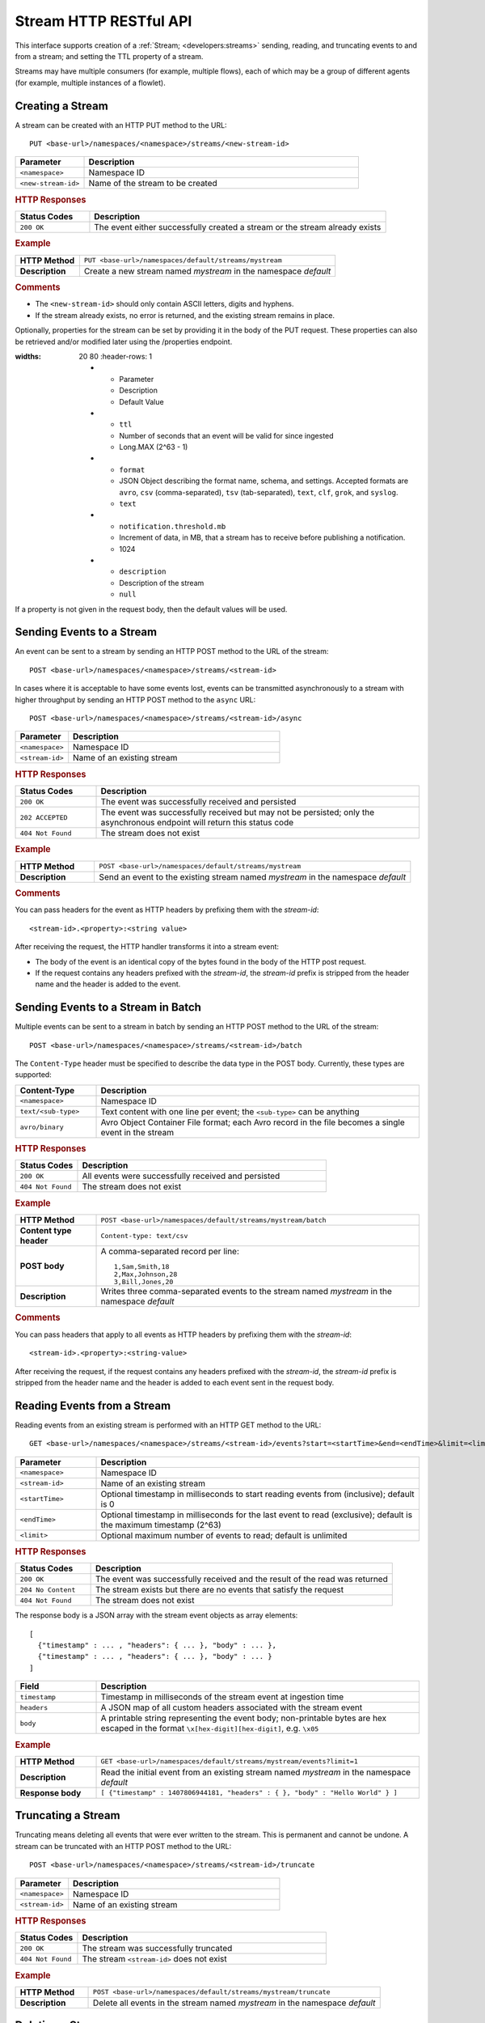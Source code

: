 .. meta::
    :author: Cask Data, Inc.
    :description: HTTP RESTful Interface to the Cask Data Application Platform
    :copyright: Copyright © 2014-2015 Cask Data, Inc.

.. _http-restful-api-stream:

=======================
Stream HTTP RESTful API
=======================

.. highlight:: console

This interface supports creation of a :ref:`Stream; <developers:streams>` sending, reading, and truncating events to
and from a stream; and setting the TTL property of a stream.

Streams may have multiple consumers (for example, multiple flows), each of which may be a
group of different agents (for example, multiple instances of a flowlet).


Creating a Stream
-----------------
A stream can be created with an HTTP PUT method to the URL::

  PUT <base-url>/namespaces/<namespace>/streams/<new-stream-id>

.. list-table::
   :widths: 20 80
   :header-rows: 1

   * - Parameter
     - Description
   * - ``<namespace>``
     - Namespace ID
   * - ``<new-stream-id>``
     - Name of the stream to be created

.. rubric:: HTTP Responses
.. list-table::
   :widths: 20 80
   :header-rows: 1

   * - Status Codes
     - Description
   * - ``200 OK``
     - The event either successfully created a stream or the stream already exists

.. rubric:: Example
.. list-table::
   :widths: 20 80
   :stub-columns: 1

   * - HTTP Method
     - ``PUT <base-url>/namespaces/default/streams/mystream``
   * - Description
     - Create a new stream named *mystream* in the namespace *default* 

.. rubric:: Comments

- The ``<new-stream-id>`` should only contain ASCII letters, digits and hyphens.
- If the stream already exists, no error is returned, and the existing stream remains in place.

Optionally, properties for the stream can be set by providing it in the body of the PUT request. These properties can
also be retrieved and/or modified later using the /properties endpoint.

.. list-table::
:widths: 20 80
   :header-rows: 1

   * - Parameter
     - Description
     - Default Value
   * - ``ttl``
     - Number of seconds that an event will be valid for since ingested
     - Long.MAX (2^63 - 1)
   * - ``format``
     - JSON Object describing the format name, schema, and settings. Accepted formats are
       ``avro``, ``csv`` (comma-separated), ``tsv`` (tab-separated), ``text``, ``clf``,
       ``grok``, and ``syslog``.
     - ``text``
   * - ``notification.threshold.mb``
     - Increment of data, in MB, that a stream has to receive before
       publishing a notification.
     - 1024
   * - ``description``
     - Description of the stream
     - ``null``

If a property is not given in the request body, then the default values will be used.

Sending Events to a Stream
--------------------------
An event can be sent to a stream by sending an HTTP POST method to the URL of the stream::

  POST <base-url>/namespaces/<namespace>/streams/<stream-id>

In cases where it is acceptable to have some events lost, events can be transmitted
asynchronously to a stream with higher throughput by sending an HTTP POST method to the
``async`` URL::

  POST <base-url>/namespaces/<namespace>/streams/<stream-id>/async

.. list-table::
   :widths: 20 80
   :header-rows: 1

   * - Parameter
     - Description
   * - ``<namespace>``
     - Namespace ID
   * - ``<stream-id>``
     - Name of an existing stream

.. rubric:: HTTP Responses
.. list-table::
   :widths: 20 80
   :header-rows: 1

   * - Status Codes
     - Description
   * - ``200 OK``
     - The event was successfully received and persisted
   * - ``202 ACCEPTED``
     - The event was successfully received but may not be persisted; only the asynchronous endpoint will return this status code
   * - ``404 Not Found``
     - The stream does not exist


.. rubric:: Example
.. list-table::
   :widths: 20 80
   :stub-columns: 1

   * - HTTP Method
     - ``POST <base-url>/namespaces/default/streams/mystream``
   * - Description
     - Send an event to the existing stream named *mystream* in the namespace *default*

.. rubric:: Comments

You can pass headers for the event as HTTP headers by prefixing them with the *stream-id*::

  <stream-id>.<property>:<string value>

After receiving the request, the HTTP handler transforms it into a stream event:

- The body of the event is an identical copy of the bytes found in the body of the HTTP post request.
- If the request contains any headers prefixed with the *stream-id*,
  the *stream-id* prefix is stripped from the header name and
  the header is added to the event.

Sending Events to a Stream in Batch
-----------------------------------
Multiple events can be sent to a stream in batch by sending an HTTP POST method to the URL of the stream::

  POST <base-url>/namespaces/<namespace>/streams/<stream-id>/batch

The ``Content-Type`` header must be specified to describe the data type in the POST body. Currently, these
types are supported:

.. list-table::
   :widths: 20 80
   :header-rows: 1

   * - Content-Type
     - Description
   * - ``<namespace>``
     - Namespace ID
   * - ``text/<sub-type>``
     - Text content with one line per event; the ``<sub-type>`` can be anything
   * - ``avro/binary``
     - Avro Object Container File format; each Avro record in the file becomes a single event in the stream

.. rubric:: HTTP Responses
.. list-table::
   :widths: 20 80
   :header-rows: 1

   * - Status Codes
     - Description
   * - ``200 OK``
     - All events were successfully received and persisted
   * - ``404 Not Found``
     - The stream does not exist

.. rubric:: Example
.. list-table::
   :widths: 20 80
   :stub-columns: 1

   * - HTTP Method
     - ``POST <base-url>/namespaces/default/streams/mystream/batch``
   * - Content type header
     - ``Content-type: text/csv``
   * - POST body
     - A comma-separated record per line::
     
        1,Sam,Smith,18
        2,Max,Johnson,28
        3,Bill,Jones,20
        
   * - Description
     - Writes three comma-separated events to the stream named *mystream* in the namespace *default*

.. rubric:: Comments

You can pass headers that apply to all events as HTTP headers by prefixing them with the *stream-id*::

  <stream-id>.<property>:<string-value>

After receiving the request, if the request contains any headers prefixed with the *stream-id*,
the *stream-id* prefix is stripped from the header name and the header is added to each event sent
in the request body.

Reading Events from a Stream
----------------------------
Reading events from an existing stream is performed with an HTTP GET method to the URL::

  GET <base-url>/namespaces/<namespace>/streams/<stream-id>/events?start=<startTime>&end=<endTime>&limit=<limit>

.. list-table::
   :widths: 20 80
   :header-rows: 1

   * - Parameter
     - Description
   * - ``<namespace>``
     - Namespace ID
   * - ``<stream-id>``
     - Name of an existing stream
   * - ``<startTime>``
     - Optional timestamp in milliseconds to start reading events from (inclusive); default is 0
   * - ``<endTime>``
     - Optional timestamp in milliseconds for the last event to read (exclusive); default is the maximum timestamp (2^63)
   * - ``<limit>``
     - Optional maximum number of events to read; default is unlimited

.. rubric:: HTTP Responses
.. list-table::
   :widths: 20 80
   :header-rows: 1

   * - Status Codes
     - Description
   * - ``200 OK``
     - The event was successfully received and the result of the read was returned
   * - ``204 No Content``
     - The stream exists but there are no events that satisfy the request
   * - ``404 Not Found``
     - The stream does not exist

The response body is a JSON array with the stream event objects as array elements::

   [ 
     {"timestamp" : ... , "headers": { ... }, "body" : ... }, 
     {"timestamp" : ... , "headers": { ... }, "body" : ... } 
   ]

.. list-table::
   :widths: 20 80
   :header-rows: 1

   * - Field
     - Description
   * - ``timestamp``
     - Timestamp in milliseconds of the stream event at ingestion time
   * - ``headers``
     - A JSON map of all custom headers associated with the stream event
   * - ``body``
     - A printable string representing the event body; non-printable bytes are hex escaped in the format ``\x[hex-digit][hex-digit]``, e.g. ``\x05``

.. rubric:: Example
.. list-table::
   :widths: 20 80
   :stub-columns: 1

   * - HTTP Method
     - ``GET <base-url>/namespaces/default/streams/mystream/events?limit=1``
   * - Description
     - Read the initial event from an existing stream named *mystream* in the namespace *default*
   * - Response body
     - ``[ {"timestamp" : 1407806944181, "headers" : { }, "body" : "Hello World" } ]``

Truncating a Stream
-------------------
Truncating means deleting all events that were ever written to the stream.
This is permanent and cannot be undone.
A stream can be truncated with an HTTP POST method to the URL::

  POST <base-url>/namespaces/<namespace>/streams/<stream-id>/truncate

.. list-table::
   :widths: 20 80
   :header-rows: 1

   * - Parameter
     - Description
   * - ``<namespace>``
     - Namespace ID
   * - ``<stream-id>``
     - Name of an existing stream

.. rubric:: HTTP Responses
.. list-table::
   :widths: 20 80
   :header-rows: 1

   * - Status Codes
     - Description
   * - ``200 OK``
     - The stream was successfully truncated
   * - ``404 Not Found``
     - The stream ``<stream-id>`` does not exist

.. rubric:: Example
.. list-table::
   :widths: 20 80
   :stub-columns: 1

   * - HTTP Method
     - ``POST <base-url>/namespaces/default/streams/mystream/truncate``
   * - Description
     - Delete all events in the stream named *mystream* in the namespace *default*

Deleting a Stream
-----------------
Deleting a stream means both deleting all events that were ever written to the stream and
the stream endpoint itself. This is permanent and cannot be undone. If another stream is
created with the same name, it will not return any of the previous stream's events.

A stream can be deleted with an HTTP DELETE method to the URL::

  DELETE <base-url>/namespaces/<namespace>/streams/<stream-id>

.. list-table::
   :widths: 20 80
   :header-rows: 1

   * - Parameter
     - Description
   * - ``<namespace>``
     - Namespace ID
   * - ``<stream-id>``
     - Name of an existing stream

.. rubric:: HTTP Responses
.. list-table::
   :widths: 20 80
   :header-rows: 1

   * - Status Codes
     - Description
   * - ``200 OK``
     - The stream was successfully deleted
   * - ``404 Not Found``
     - The stream ``<stream-id>`` does not exist

.. rubric:: Example
.. list-table::
   :widths: 20 80
   :stub-columns: 1

   * - HTTP Method
     - ``DELETE <base-url>/namespaces/default/streams/mystream``
   * - Description
     - Deletes the stream named *mystream* in the namespace *default* and all events in
       the stream

.. _http-restful-api-stream-setting-properties:

Getting and Setting Stream Properties
-------------------------------------
There are a number of stream properties that can be retrieved and specified.

The **Time-To-Live** (TTL, specified in seconds) property governs how long an event is valid for consumption since 
it was written to the stream.
The default TTL for all streams is infinite, meaning that events will never expire.

The **format** property defines how stream event bodies should be read for data exploration.
Different formats support different types of schemas. Schemas are used to determine
the table schema used for running ad-hoc SQL-like queries on the stream.
See :ref:`stream-exploration` for more information about formats and schemas.

The **notification threshold** defines the increment of data that a stream has to receive before
publishing a notification.

The **description** of the stream.

.. rubric:: Getting Stream Properties

Stream properties can be retrieved with an HTTP PUT method to the URL::

  GET <base-url>/namespaces/<namespace>/streams/<stream-id>

.. list-table::
   :widths: 20 80
   :header-rows: 1

   * - Parameter
     - Description
   * - ``<namespace>``
     - Namespace ID
   * - ``<stream-id>``
     - Name of an existing stream

.. rubric:: Example
.. list-table::
   :widths: 20 80
   :stub-columns: 1

   * - HTTP Method
     - ``GET <base-url>/namespaces/default/streams/who``
       ::

         { 
           "ttl" : 9223372036854775,
           "format": {
             "name": "text",
             "schema": {
               "type": "record",
               "name": "stringBody",
               "fields": [
                 { "name": "body", "type": "string" }
               ]
             },
             "settings": {}
           },
           "notification.threshold.mb" : 1024,
           "description" : "Web access logs"
         }
     
   * - Description
     - Retrieves the properties of the ``who`` stream of the :ref:`HelloWorld example <examples-hello-world>`. 

.. rubric:: Setting Stream Properties

Stream properties can be changed with an HTTP PUT method to the URL::

  PUT <base-url>/namespaces/<namespace>/streams/<stream-id>/properties

.. list-table::
   :widths: 20 80
   :header-rows: 1

   * - Parameter
     - Description
   * - ``<namespace>``
     - Namespace ID
   * - ``<stream-id>``
     - Name of an existing stream

New properties are passed in the JSON request body.

.. list-table::
   :widths: 20 80
   :header-rows: 1

   * - Parameter
     - Description
   * - ``ttl``
     - Number of seconds that an event will be valid for since ingested
   * - ``format``
     - JSON Object describing the format name, schema, and settings. Accepted formats are
       ``avro``, ``csv`` (comma-separated), ``tsv`` (tab-separated), ``text``, ``clf``, 
       ``grok``, and ``syslog``.
   * - ``notification.threshold.mb``
     - Increment of data, in MB, that a stream has to receive before
       publishing a notification.
   * - ``description``
     - Description of the stream

If a property is not given in the request body, no change will be made to the value.
For example, setting format but not TTL will preserve the current value for TTL.
Changing the schema attached to a stream will drop the Hive table associated with
the stream and re-create it with the new schema.

.. rubric:: HTTP Responses
.. list-table::
   :widths: 20 80
   :header-rows: 1

   * - Status Codes
     - Description
   * - ``200 OK``
     - Stream properties were changed successfully
   * - ``400 Bad Request``
     - The TTL value is not a non-negative integer, the format was not known,
       the schema was malformed, or the schema is not supported by the format
   * - ``404 Not Found``
     - The stream does not exist

.. rubric:: Example
.. list-table::
   :widths: 20 80
   :stub-columns: 1

   * - HTTP Method
     - ``PUT <base-url>/namespaces/default/streams/mystream/properties``
       ::

         { 
           "ttl" : 86400,
           "format": {
             "name": "csv",
             "schema": {
               "type": "record",
               "name": "event",
               "fields": [
                 { "name": "f1", "type": "string" },
                 { "name": "f2", "type": "int" },
                 { "name": "f3", "type": "double" }
               ]
             },
             "settings": { "delimiter": " " }
           },
           "notification.threshold.mb" : 1000
         }
     
   * - Description
     - Change the TTL property of the stream named *mystream* in the namespace *default* to 1 day,
       and the format to CSV (comma separated values) with a three field schema
       that uses a space delimiter instead of a comma delimiter. 

Streams used by an Application
------------------------------

You can retrieve a list of streams used by an application by issuing a HTTP GET request to the URL::

  GET <base-url>/namespaces/<namespace>/apps/<app-id>/streams

.. list-table::
   :widths: 20 80
   :header-rows: 1

   * - Parameter
     - Description
   * - ``<namespace>``
     - Namespace ID
   * - ``<app-id>``
     - Application ID

.. rubric:: HTTP Responses
.. list-table::
   :widths: 20 80
   :header-rows: 1

   * - Status Codes
     - Description
   * - ``200 OK``
     - Request was successful

Streams used by a Program
-------------------------

You can retrieve a list of streams used by a program by issuing a HTTP GET request to the URL::

  GET <base-url>/namespaces/<namespace>/apps/<app-id>/<program-type>/<program-id>/streams 

.. list-table::
   :widths: 20 80
   :header-rows: 1

   * - Parameter
     - Description
   * - ``<namespace>``
     - Namespace ID
   * - ``<app-id>``
     - Application ID
   * - ``<program-type>``
     - Program type, one of ``flows``, ``mapreduce``, ``services``, ``spark``, or ``workflows``
   * - ``<program-id>``
     - Program ID

.. rubric:: HTTP Responses
.. list-table::
   :widths: 20 80
   :header-rows: 1

   * - Status Codes
     - Description
   * - ``200 OK``
     - Request was successful

Programs using a Stream 
-----------------------

You can retrieve a list of programs that are using a stream by issuing a HTTP GET request to the URL::

  GET <base-url>/namespaces/<namespace>/data/datasets/<dataset-id>/programs

.. list-table::
   :widths: 20 80
   :header-rows: 1

   * - Parameter
     - Description
   * - ``<namespace>``
     - Namespace ID
   * - ``<dataset-id>``
     - Dataset ID

.. rubric:: HTTP Responses
.. list-table::
   :widths: 20 80
   :header-rows: 1

   * - Status Codes
     - Description
   * - ``200 OK``
     - Request was successful



